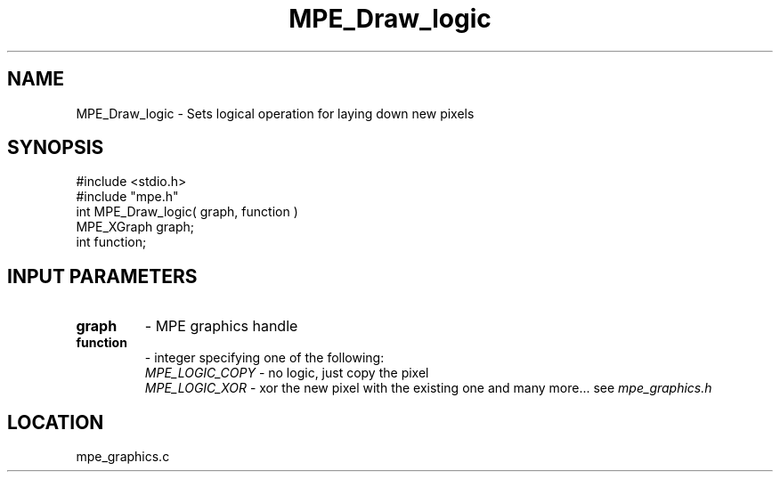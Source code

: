 .TH MPE_Draw_logic 4 "5/15/1999" " " "MPE"
.SH NAME
MPE_Draw_logic \-  Sets logical operation for laying down new pixels 
.SH SYNOPSIS
.nf
#include <stdio.h>
#include "mpe.h"
int MPE_Draw_logic( graph, function )
MPE_XGraph graph;
int function;
.fi
.SH INPUT PARAMETERS
.PD 0
.TP
.B graph 
- MPE graphics handle
.PD 1
.PD 0
.TP
.B function 
- integer specifying one of the following:
.PD 1
.br
.I MPE_LOGIC_COPY
- no logic, just copy the pixel
.br
.I MPE_LOGIC_XOR
- xor the new pixel with the existing one
and many more... see 
.I mpe_graphics.h

.SH LOCATION
mpe_graphics.c
